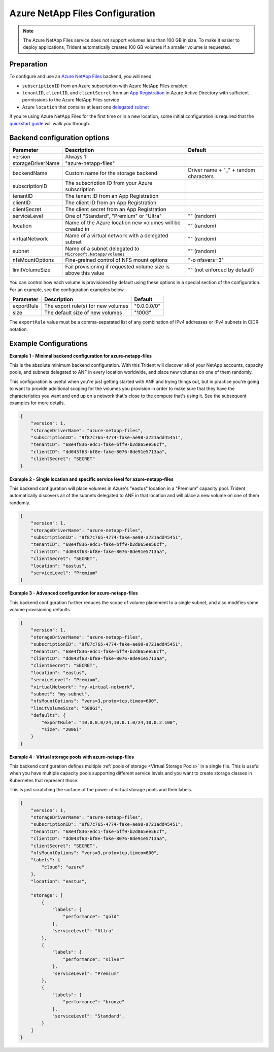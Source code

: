 ################################
Azure NetApp Files Configuration
################################

.. note::
  The Azure NetApp Files service does not support volumes less than 100 GB in size. To make it easier to deploy
  applications, Trident automatically creates 100 GB volumes if a smaller volume is requested.

Preparation
-----------

To configure and use an `Azure NetApp Files`_ backend, you will need:

.. _Azure NetApp Files: https://azure.microsoft.com/en-us/services/netapp/

* ``subscriptionID`` from an Azure subscription with Azure NetApp Files enabled
* ``tenantID``, ``clientID``, and ``clientSecret`` from an `App Registration`_ in Azure Active Directory with
  sufficient permissions to the Azure NetApp Files service
* Azure ``location`` that contains at least one `delegated subnet`_

.. _App Registration: https://docs.microsoft.com/en-us/azure/active-directory/develop/howto-create-service-principal-portal
.. _delegated subnet: https://docs.microsoft.com/en-us/azure/azure-netapp-files/azure-netapp-files-delegate-subnet

If you're using Azure NetApp Files for the first time or in a new location, some initial configuration is required that
the `quickstart guide`_ will walk you through.

.. _quickstart guide: https://docs.microsoft.com/en-us/azure/azure-netapp-files/azure-netapp-files-quickstart-set-up-account-create-volumes

Backend configuration options
-----------------------------

================== =============================================================== ================================================
Parameter          Description                                                     Default
================== =============================================================== ================================================
version            Always 1
storageDriverName  "azure-netapp-files"
backendName        Custom name for the storage backend                             Driver name + "_" + random characters
subscriptionID     The subscription ID from your Azure subscription
tenantID           The tenant ID from an App Registration
clientID           The client ID from an App Registration
clientSecret       The client secret from an App Registration
serviceLevel       One of "Standard", "Premium" or "Ultra"                         "" (random)
location           Name of the Azure location new volumes will be created in       "" (random)
virtualNetwork     Name of a virtual network with a delegated subnet               "" (random)
subnet             Name of a subnet delegated to ``Microsoft.Netapp/volumes``      "" (random)
nfsMountOptions    Fine-grained control of NFS mount options                       "-o nfsvers=3"
limitVolumeSize    Fail provisioning if requested volume size is above this value  "" (not enforced by default)
================== =============================================================== ================================================

You can control how each volume is provisioned by default using these options in a special section of the configuration.
For an example, see the configuration examples below.

================ =============================================================== ================================================
Parameter        Description                                                     Default
================ =============================================================== ================================================
exportRule       The export rule(s) for new volumes                              "0.0.0.0/0"
size             The default size of new volumes                                 "100G"
================ =============================================================== ================================================

The ``exportRule`` value must be a comma-separated list of any combination of IPv4 addresses or IPv4 subnets in CIDR
notation.

Example Configurations
----------------------

**Example 1 - Minimal backend configuration for azure-netapp-files**

This is the absolute minimum backend configuration. With this Trident will discover all of your NetApp accounts, capacity pools, and subnets delegated to ANF in every location worldwide, and place new volumes on one of them randomly.

This configuration is useful when you're just getting started with ANF and trying things out, but in practice you're going to want to provide additional scoping for the volumes you provision in order to make sure that they have the characteristics you want and end up on a network that's close to the compute that's using it. See the subsequent examples for more details.

.. code-block:: json

    {
        "version": 1,
        "storageDriverName": "azure-netapp-files",
        "subscriptionID": "9f87c765-4774-fake-ae98-a721add45451",
        "tenantID": "68e4f836-edc1-fake-bff9-b2d865ee56cf",
        "clientID": "dd043f63-bf8e-fake-8076-8de91e5713aa",
        "clientSecret": "SECRET"
    }

**Example 2 - Single location and specific service level for azure-netapp-files**

This backend configuration will place volumes in Azure's "eastus" location in a "Premium" capacity pool. Trident automatically discovers all of the subnets delegated to ANF in that location and will place a new volume on one of them randomly.

.. code-block:: json

    {
        "version": 1,
        "storageDriverName": "azure-netapp-files",
        "subscriptionID": "9f87c765-4774-fake-ae98-a721add45451",
        "tenantID": "68e4f836-edc1-fake-bff9-b2d865ee56cf",
        "clientID": "dd043f63-bf8e-fake-8076-8de91e5713aa",
        "clientSecret": "SECRET",
        "location": "eastus",
        "serviceLevel": "Premium"
    }


**Example 3 - Advanced configuration for azure-netapp-files**

This backend configuration further reduces the scope of volume placement to a single subnet, and also modifies some volume provisioning defaults.

.. code-block:: json

    {
        "version": 1,
        "storageDriverName": "azure-netapp-files",
        "subscriptionID": "9f87c765-4774-fake-ae98-a721add45451",
        "tenantID": "68e4f836-edc1-fake-bff9-b2d865ee56cf",
        "clientID": "dd043f63-bf8e-fake-8076-8de91e5713aa",
        "clientSecret": "SECRET",
        "location": "eastus",
        "serviceLevel": "Premium",
        "virtualNetwork": "my-virtual-network",
        "subnet": "my-subnet",
        "nfsMountOptions": "vers=3,proto=tcp,timeo=600",
        "limitVolumeSize": "500Gi",
        "defaults": {
            "exportRule": "10.0.0.0/24,10.0.1.0/24,10.0.2.100",
            "size": "200Gi"
        }
    }


**Example 4 - Virtual storage pools with azure-netapp-files**

This backend configuration defines multiple :ref:`pools of storage <Virtual Storage Pools>` in a single file. This is useful when you have multiple capacity pools supporting different service levels and you want to create storage classes in Kubernetes that represent those.

This is just scratching the surface of the power of virtual storage pools and their labels.

.. code-block:: json

    {
        "version": 1,
        "storageDriverName": "azure-netapp-files",
        "subscriptionID": "9f87c765-4774-fake-ae98-a721add45451",
        "tenantID": "68e4f836-edc1-fake-bff9-b2d865ee56cf",
        "clientID": "dd043f63-bf8e-fake-8076-8de91e5713aa",
        "clientSecret": "SECRET",
        "nfsMountOptions": "vers=3,proto=tcp,timeo=600",
        "labels": {
            "cloud": "azure"
        },
        "location": "eastus",

        "storage": [
            {
                "labels": {
                    "performance": "gold"
                },
                "serviceLevel": "Ultra"
            },
            {
                "labels": {
                    "performance": "silver"
                },
                "serviceLevel": "Premium"
            },
            {
                "labels": {
                    "performance": "bronze"
                },
                "serviceLevel": "Standard",
            }
        ]
    }
